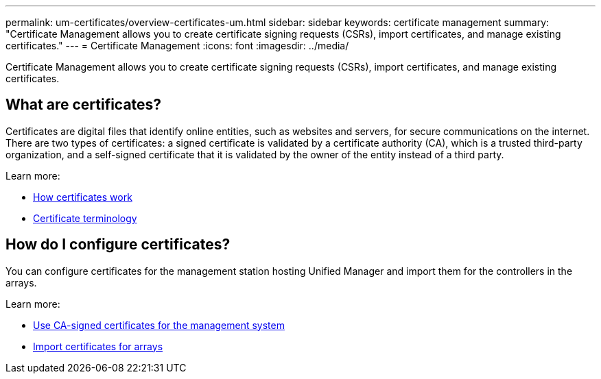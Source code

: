---
permalink: um-certificates/overview-certificates-um.html
sidebar: sidebar
keywords: certificate management
summary: "Certificate Management allows you to create certificate signing requests (CSRs), import certificates, and manage existing certificates."
---
= Certificate Management
:icons: font
:imagesdir: ../media/

[.lead]
Certificate Management allows you to create certificate signing requests (CSRs), import certificates, and manage existing certificates.

== What are certificates?
Certificates are digital files that identify online entities, such as websites and servers, for secure communications on the internet. There are two types of certificates: a signed certificate is validated by a certificate authority (CA), which is a trusted third-party organization, and a self-signed certificate that it is validated by the owner of the entity instead of a third party.

Learn more:

* link:how-certificates-work-unified.html[How certificates work]
* link:certificate-terminology-unified.html[Certificate terminology]

== How do I configure certificates?
You can configure certificates for the management station hosting Unified Manager and import them for the controllers in the arrays.

Learn more:

* link:use-ca-signed-certificate-um.html[Use CA-signed certificates for the management system]
* link:import-array-certificates-unified.html[Import certificates for arrays]
